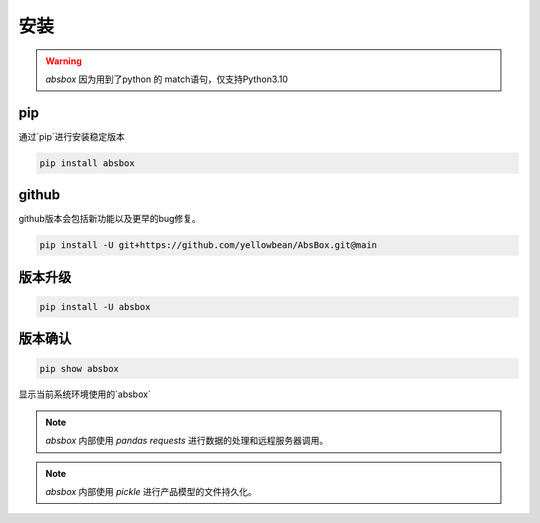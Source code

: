 安装
====

.. warning::
  `absbox` 因为用到了python 的 match语句，仅支持Python3.10

.. autosummary::
   :toctree: generated

pip
----
通过`pip`进行安装稳定版本

.. code-block:: console

    pip install absbox


github
----
github版本会包括新功能以及更早的bug修复。

.. code-block:: console

    pip install -U git+https://github.com/yellowbean/AbsBox.git@main


版本升级
----

.. code-block:: console

    pip install -U absbox


版本确认
----

.. code-block:: console 

    pip show absbox 

显示当前系统环境使用的`absbox` 

.. image:: img/package_version.png
  :width: 500
  :alt: 版本确认

.. note ::
  `absbox` 内部使用 `pandas` `requests` 进行数据的处理和远程服务器调用。

.. note ::
  `absbox` 内部使用 `pickle` 进行产品模型的文件持久化。
